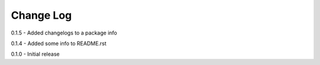 Change Log
==========

0.1.5 - Added changelogs to a package info

0.1.4 - Added some info to README.rst

0.1.0 - Initial release
